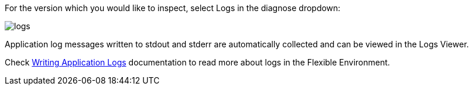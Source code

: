For the version which you would like to inspect, select Logs in the diagnose dropdown:

image::logs.png[]

Application log messages written to stdout and stderr are automatically collected and can be
viewed in the Logs Viewer.

Check https://cloud.google.com/appengine/docs/flexible/java/writing-application-logs[Writing Application Logs]
documentation to read more about logs in the Flexible Environment.